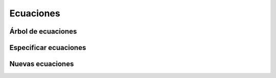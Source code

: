 Ecuaciones
==========

Árbol de ecuaciones
-------------------

Especificar ecuaciones
----------------------

Nuevas ecuaciones
-----------------
